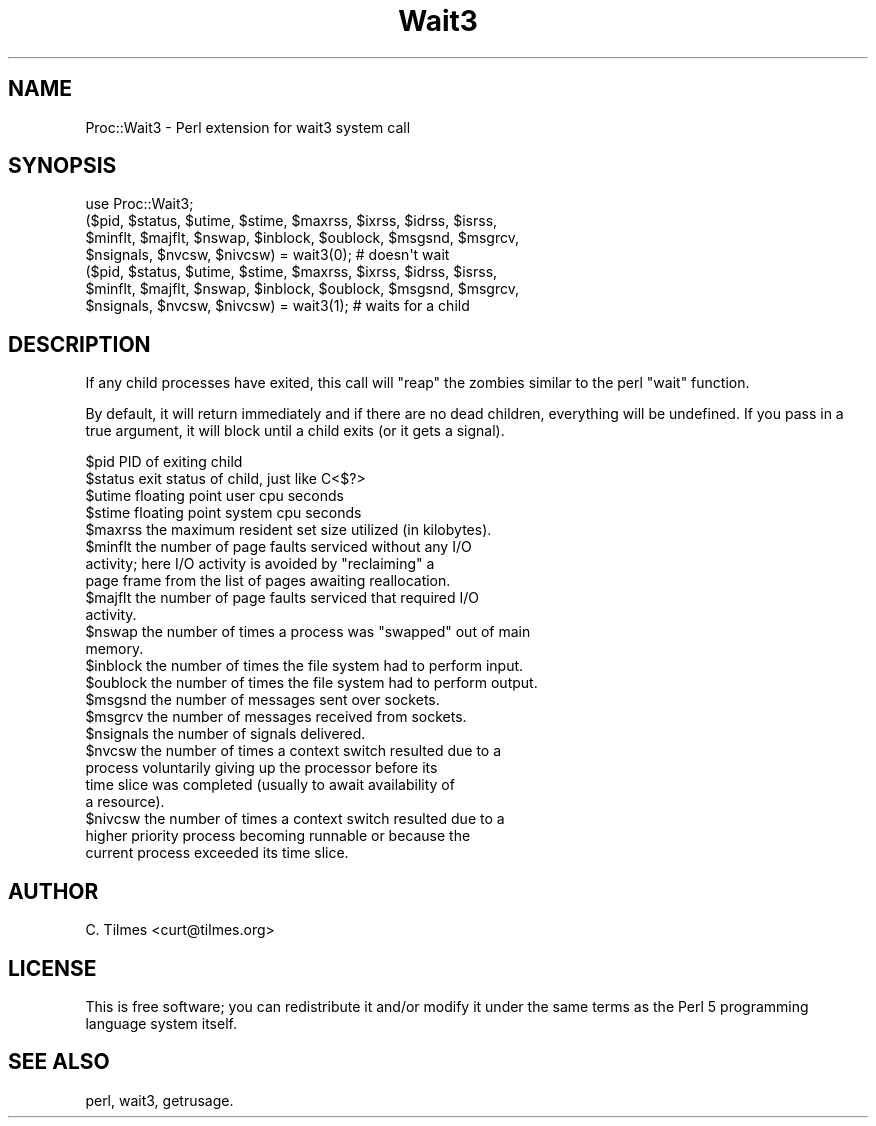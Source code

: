 .\" Automatically generated by Pod::Man 2.22 (Pod::Simple 3.07)
.\"
.\" Standard preamble:
.\" ========================================================================
.de Sp \" Vertical space (when we can't use .PP)
.if t .sp .5v
.if n .sp
..
.de Vb \" Begin verbatim text
.ft CW
.nf
.ne \\$1
..
.de Ve \" End verbatim text
.ft R
.fi
..
.\" Set up some character translations and predefined strings.  \*(-- will
.\" give an unbreakable dash, \*(PI will give pi, \*(L" will give a left
.\" double quote, and \*(R" will give a right double quote.  \*(C+ will
.\" give a nicer C++.  Capital omega is used to do unbreakable dashes and
.\" therefore won't be available.  \*(C` and \*(C' expand to `' in nroff,
.\" nothing in troff, for use with C<>.
.tr \(*W-
.ds C+ C\v'-.1v'\h'-1p'\s-2+\h'-1p'+\s0\v'.1v'\h'-1p'
.ie n \{\
.    ds -- \(*W-
.    ds PI pi
.    if (\n(.H=4u)&(1m=24u) .ds -- \(*W\h'-12u'\(*W\h'-12u'-\" diablo 10 pitch
.    if (\n(.H=4u)&(1m=20u) .ds -- \(*W\h'-12u'\(*W\h'-8u'-\"  diablo 12 pitch
.    ds L" ""
.    ds R" ""
.    ds C` ""
.    ds C' ""
'br\}
.el\{\
.    ds -- \|\(em\|
.    ds PI \(*p
.    ds L" ``
.    ds R" ''
'br\}
.\"
.\" Escape single quotes in literal strings from groff's Unicode transform.
.ie \n(.g .ds Aq \(aq
.el       .ds Aq '
.\"
.\" If the F register is turned on, we'll generate index entries on stderr for
.\" titles (.TH), headers (.SH), subsections (.SS), items (.Ip), and index
.\" entries marked with X<> in POD.  Of course, you'll have to process the
.\" output yourself in some meaningful fashion.
.ie \nF \{\
.    de IX
.    tm Index:\\$1\t\\n%\t"\\$2"
..
.    nr % 0
.    rr F
.\}
.el \{\
.    de IX
..
.\}
.\"
.\" Accent mark definitions (@(#)ms.acc 1.5 88/02/08 SMI; from UCB 4.2).
.\" Fear.  Run.  Save yourself.  No user-serviceable parts.
.    \" fudge factors for nroff and troff
.if n \{\
.    ds #H 0
.    ds #V .8m
.    ds #F .3m
.    ds #[ \f1
.    ds #] \fP
.\}
.if t \{\
.    ds #H ((1u-(\\\\n(.fu%2u))*.13m)
.    ds #V .6m
.    ds #F 0
.    ds #[ \&
.    ds #] \&
.\}
.    \" simple accents for nroff and troff
.if n \{\
.    ds ' \&
.    ds ` \&
.    ds ^ \&
.    ds , \&
.    ds ~ ~
.    ds /
.\}
.if t \{\
.    ds ' \\k:\h'-(\\n(.wu*8/10-\*(#H)'\'\h"|\\n:u"
.    ds ` \\k:\h'-(\\n(.wu*8/10-\*(#H)'\`\h'|\\n:u'
.    ds ^ \\k:\h'-(\\n(.wu*10/11-\*(#H)'^\h'|\\n:u'
.    ds , \\k:\h'-(\\n(.wu*8/10)',\h'|\\n:u'
.    ds ~ \\k:\h'-(\\n(.wu-\*(#H-.1m)'~\h'|\\n:u'
.    ds / \\k:\h'-(\\n(.wu*8/10-\*(#H)'\z\(sl\h'|\\n:u'
.\}
.    \" troff and (daisy-wheel) nroff accents
.ds : \\k:\h'-(\\n(.wu*8/10-\*(#H+.1m+\*(#F)'\v'-\*(#V'\z.\h'.2m+\*(#F'.\h'|\\n:u'\v'\*(#V'
.ds 8 \h'\*(#H'\(*b\h'-\*(#H'
.ds o \\k:\h'-(\\n(.wu+\w'\(de'u-\*(#H)/2u'\v'-.3n'\*(#[\z\(de\v'.3n'\h'|\\n:u'\*(#]
.ds d- \h'\*(#H'\(pd\h'-\w'~'u'\v'-.25m'\f2\(hy\fP\v'.25m'\h'-\*(#H'
.ds D- D\\k:\h'-\w'D'u'\v'-.11m'\z\(hy\v'.11m'\h'|\\n:u'
.ds th \*(#[\v'.3m'\s+1I\s-1\v'-.3m'\h'-(\w'I'u*2/3)'\s-1o\s+1\*(#]
.ds Th \*(#[\s+2I\s-2\h'-\w'I'u*3/5'\v'-.3m'o\v'.3m'\*(#]
.ds ae a\h'-(\w'a'u*4/10)'e
.ds Ae A\h'-(\w'A'u*4/10)'E
.    \" corrections for vroff
.if v .ds ~ \\k:\h'-(\\n(.wu*9/10-\*(#H)'\s-2\u~\d\s+2\h'|\\n:u'
.if v .ds ^ \\k:\h'-(\\n(.wu*10/11-\*(#H)'\v'-.4m'^\v'.4m'\h'|\\n:u'
.    \" for low resolution devices (crt and lpr)
.if \n(.H>23 .if \n(.V>19 \
\{\
.    ds : e
.    ds 8 ss
.    ds o a
.    ds d- d\h'-1'\(ga
.    ds D- D\h'-1'\(hy
.    ds th \o'bp'
.    ds Th \o'LP'
.    ds ae ae
.    ds Ae AE
.\}
.rm #[ #] #H #V #F C
.\" ========================================================================
.\"
.IX Title "Wait3 3"
.TH Wait3 3 "2011-02-16" "perl v5.10.1" "User Contributed Perl Documentation"
.\" For nroff, turn off justification.  Always turn off hyphenation; it makes
.\" way too many mistakes in technical documents.
.if n .ad l
.nh
.SH "NAME"
Proc::Wait3 \- Perl extension for wait3 system call
.SH "SYNOPSIS"
.IX Header "SYNOPSIS"
.Vb 1
\&  use Proc::Wait3;
\&
\&  ($pid, $status, $utime, $stime, $maxrss, $ixrss, $idrss, $isrss,
\&  $minflt, $majflt, $nswap, $inblock, $oublock, $msgsnd, $msgrcv,
\&  $nsignals, $nvcsw, $nivcsw) = wait3(0); # doesn\*(Aqt wait
\&
\&  ($pid, $status, $utime, $stime, $maxrss, $ixrss, $idrss, $isrss,
\&  $minflt, $majflt, $nswap, $inblock, $oublock, $msgsnd, $msgrcv,
\&  $nsignals, $nvcsw, $nivcsw) = wait3(1); # waits for a child
.Ve
.SH "DESCRIPTION"
.IX Header "DESCRIPTION"
If any child processes have exited, this call will \*(L"reap\*(R" the zombies
similar to the perl \*(L"wait\*(R" function.
.PP
By default, it will return immediately and if there are no dead
children, everything will be undefined.  If you pass in a true
argument, it will block until a child exits (or it gets a signal).
.PP
.Vb 1
\& $pid         PID of exiting child
\&
\& $status      exit status of child, just like C<$?>
\&
\& $utime       floating point user cpu seconds
\&
\& $stime       floating point system cpu seconds
\&
\& $maxrss      the maximum resident set size utilized (in kilobytes).
\&
\& $minflt      the number of page faults serviced without any I/O
\&              activity; here I/O activity is avoided by "reclaiming" a
\&              page frame from the list of pages awaiting reallocation.
\&
\& $majflt      the number of page faults serviced that required I/O
\&              activity.
\&
\& $nswap       the number of times a process was "swapped" out of main
\&              memory.
\&
\& $inblock     the number of times the file system had to perform input.
\&
\& $oublock     the number of times the file system had to perform output.
\&
\& $msgsnd      the number of messages sent over sockets.
\&
\& $msgrcv      the number of messages received from sockets.
\&
\& $nsignals    the number of signals delivered.
\&
\& $nvcsw       the number of times a context switch resulted due to a
\&              process voluntarily giving up the processor before its
\&              time slice was completed (usually to await availability of
\&              a resource).
\&
\& $nivcsw      the number of times a context switch resulted due to a
\&              higher priority process becoming runnable or because the
\&              current process exceeded its time slice.
.Ve
.SH "AUTHOR"
.IX Header "AUTHOR"
C. Tilmes <curt@tilmes.org>
.SH "LICENSE"
.IX Header "LICENSE"
This is free software; you can redistribute it and/or modify it under
the same terms as the Perl 5 programming language system itself.
.SH "SEE ALSO"
.IX Header "SEE ALSO"
perl, wait3, getrusage.
